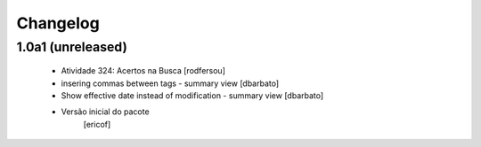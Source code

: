 Changelog
---------

1.0a1 (unreleased)
^^^^^^^^^^^^^^^^^^

  * Atividade 324: Acertos na Busca [rodfersou]
  * insering commas between tags - summary view [dbarbato]
  * Show effective date instead of modification - summary view [dbarbato]
  * Versão inicial do pacote
  	[ericof]



